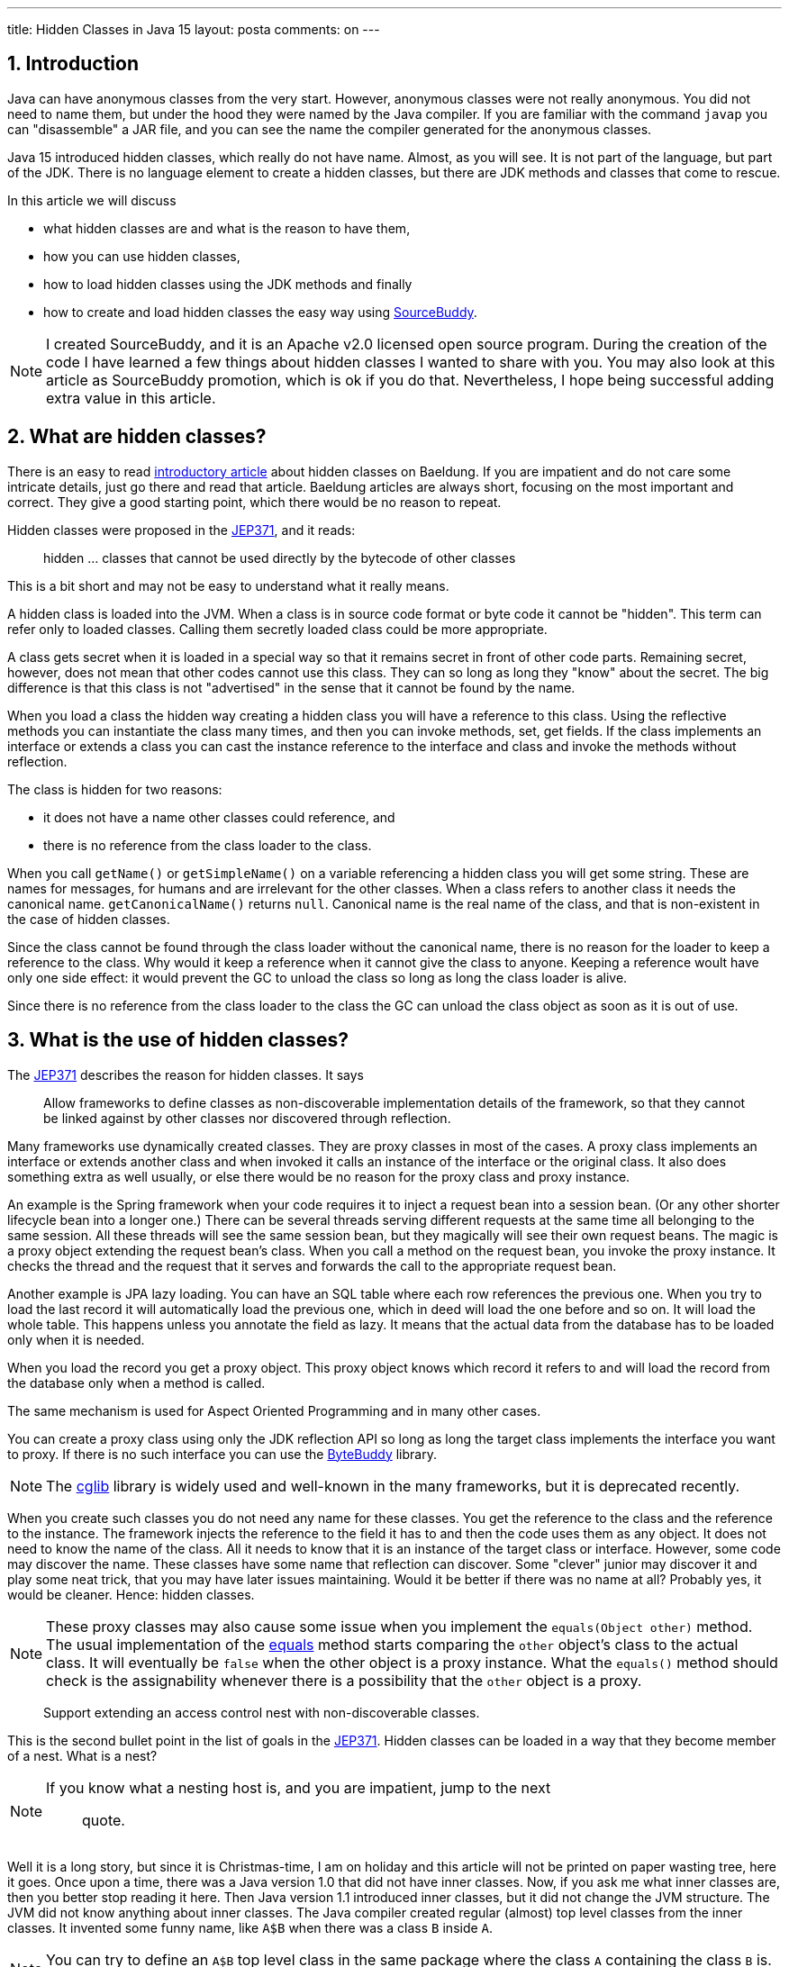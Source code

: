 ---
title: Hidden Classes in Java 15
layout: posta
comments: on
---



== 1. Introduction








Java can have anonymous classes from the very start.
However, anonymous classes were not really anonymous.
You did not need to name them, but under the hood they were named by the Java compiler.
If you are familiar with the command `javap` you can "disassemble" a JAR file, and you can see the name the compiler generated for the anonymous classes.

Java 15 introduced hidden classes, which really do not have name.
Almost, as you will see.
It is not part of the language, but part of the JDK.
There is no language element to create a hidden classes, but there are JDK methods and classes that come to rescue.

In this article we will discuss

* what hidden classes are and what is the reason to have them,

* how you can use hidden classes,

* how to load hidden classes using the JDK methods and finally

* how to create and load hidden classes the easy way using link:https://github.com/sourcebuddy/sourcebuddy[SourceBuddy].

[NOTE]
====
I created SourceBuddy, and it is an Apache v2.0 licensed open source program.
During the creation of the code I have learned a few things about hidden classes I wanted to share with you.
You may also look at this article as SourceBuddy promotion, which is ok if you do that.
Nevertheless, I hope being successful adding extra value in this article.
====


== 2. What are hidden classes?

There is an easy to read link:https://www.baeldung.com/java-hidden-classes[introductory article] about hidden classes on Baeldung.
If you are impatient and do not care some intricate details, just go there and read that article.
Baeldung articles are always short, focusing on the most important and correct.
They give a good starting point, which there would be no reason to repeat.

Hidden classes were proposed in the link:https://openjdk.org/jeps/371[JEP371], and it reads:

____
hidden ... classes that cannot be used directly by the bytecode of other classes
____

This is a bit short and may not be easy to understand what it really means.

A hidden class is loaded into the JVM.
When a class is in source code format or byte code it cannot be "hidden".
This term can refer only to loaded classes.
Calling them secretly loaded class could be more appropriate.

A class gets secret when it is loaded in a special way so that it remains secret in front of other code parts.
Remaining secret, however, does not mean that other codes cannot use this class.
They can so long as long they "know" about the secret.
The big difference is that this class is not "advertised" in the sense that it cannot be found by the name.

When you load a class the hidden way creating a hidden class you will have a reference to this class.
Using the reflective methods you can instantiate the class many times, and then you can invoke methods, set, get fields.
If the class implements an interface or extends a class you can cast the instance reference to the interface and class and invoke the methods without reflection.

The class is hidden for two reasons:

* it does not have a name other classes could reference, and

* there is no reference from the class loader to the class.

When you call `getName()` or `getSimpleName()` on a variable referencing a hidden class you will get some string.
These are names for messages, for humans and are irrelevant for the other classes.
When a class refers to another class it needs the canonical name.
`getCanonicalName()` returns `null`.
Canonical name is the real name of the class, and that is non-existent in the case of hidden classes.

Since the class cannot be found through the class loader without the canonical name, there is no reason for the loader to keep a reference to the class.
Why would it keep a reference when it cannot give the class to anyone.
Keeping a reference woult have only one side effect: it would prevent the GC to unload the class so long as long the class loader is alive.

Since there is no reference from the class loader to the class the GC can unload the class object as soon as it is out of use.


== 3. What is the use of hidden classes?

The link:https://openjdk.org/jeps/371[JEP371] describes the reason for hidden classes.
It says

____
Allow frameworks to define classes as non-discoverable implementation details of the framework, so that they cannot be linked against by other classes nor discovered through reflection.
____

Many frameworks use dynamically created classes.
They are proxy classes in most of the cases.
A proxy class implements an interface or extends another class and when invoked it calls an instance of the interface or the original class.
It also does something extra as well usually, or else there would be no reason for the proxy class and proxy instance.

An example is the Spring framework when your code requires it to inject a request bean into a session bean.
(Or any other shorter lifecycle bean into a longer one.)
There can be several threads serving different requests at the same time all belonging to the same session.
All these threads will see the same session bean, but they magically will see their own request beans.
The magic is a proxy object extending the request bean's class.
When you call a method on the request bean, you invoke the proxy instance.
It checks the thread and the request that it serves and forwards the call to the appropriate request bean.

Another example is JPA lazy loading.
You can have an SQL table where each row references the previous one.
When you try to load the last record it will automatically load the previous one, which in deed will load the one before and so on.
It will load the whole table.
This happens unless you annotate the field as lazy.
It means that the actual data from the database has to be loaded only when it is needed.

When you load the record you get a proxy object.
This proxy object knows which record it refers to and will load the record from the database only when a method is called.

The same mechanism is used for Aspect Oriented Programming and in many other cases.

You can create a proxy class using only the JDK reflection API so long as long the target class implements the interface you want to proxy.
If there is no such interface you can use the link:https://bytebuddy.net/[ByteBuddy] library.

[NOTE]
====
The link:https://github.com/cglib/cglib[cglib] library is widely used and well-known in the many frameworks, but it is deprecated recently.
====

When you create such classes you do not need any name for these classes.
You get the reference to the class and the reference to the instance.
The framework injects the reference to the field it has to and then the code uses them as any object.
It does not need to know the name of the class.
All it needs to know that it is an instance of the target class or interface.
However, some code may discover the name.
These classes have some name that reflection can discover.
Some "clever" junior may discover it and play some neat trick, that you may have later issues maintaining.
Would it be better if there was no name at all?
Probably yes, it would be cleaner.
Hence: hidden classes.

[NOTE]
====
These proxy classes may also cause some issue when you implement the `equals(Object other)` method.
The usual implementation of the link:https://docs.oracle.com/en/java/javase/19/docs/api/java.base/java/lang/Object.html#equals(java.lang.Object)[equals] method starts comparing the `other` object's class to the actual class.
It will eventually be `false` when the other object is a proxy instance.
What the `equals()` method should check is the assignability whenever there is a possibility that the `other` object is a proxy.
====

____
Support extending an access control nest with non-discoverable classes.
____

This is the second bullet point in the list of goals in the link:https://openjdk.org/jeps/371[JEP371].
Hidden classes can be loaded in a way that they become member of a nest.
What is a nest?

[NOTE]
====
If you know what a nesting host is, and you are impatient, jump to the next
____
quote.
____
====

Well it is a long story, but since it is Christmas-time, I am on holiday and this article will not be printed on paper wasting tree, here it goes.
Once upon a time, there was a Java version 1.0 that did not have inner classes.
Now, if you ask me what inner classes are, then you better stop reading it here.
Then Java version 1.1 introduced inner classes, but it did not change the JVM structure.
The JVM did not know anything about inner classes.
The Java compiler created regular (almost) top level classes from the inner classes.
It invented some funny name, like `A$B` when there was a class `B` inside `A`.

NOTE: You can try to define an `A$B` top level class in the same package where the class `A` containing the class `B` is.
`A$B` is an absolutely valid name.
You will see what the compiler does.

There were some hacking with the visibility though.
An inner class has the same visibility as the top level class.
Anything private inside one compilation unit (file) is visible.
Visibility, however, also enforced by the JVM.
But the JVM sees two top level classes.
To overcome this the compiler generated bridge methods in the classes wherever it was needed.
They are package level for the JVM and when called they pass on the call to the private method.

Then came Java 11 something like 25 years later and link:https://openjdk.org/jeps/181[introduced the nest control].
Since Java 11 every class has a relation to another class or to itself, which is the nest host of the class.
Classes having the same nest host can see each other's private members.
The JVM does not need the bridge methods anymore.

When you load a class hidden you can specify it to become the member of the same nest (having the same nest host) as the class that created the lookup object.

NOTE: We have not discussed yet what a lookup object is, and how to load a class hidden.
It will come.
As for now: a lookup object is something that can load a byte array as hidden class into the JVM memory.
When a lookup object is created from inside a method of a class the lookup object will belong to that class.
When a class is loaded as hidden using the lookup object it is possible to pass an option to make the new hidden class to belong to the nest the lookup object was created in.

Without the hidden class functionality I do not know any other possibility to load a class that will belong to an already existing nest.
If you know any possibility, write it in a comment.

The next bullet point reads:
____
Support aggressive unloading of non-discoverable classes, so that frameworks have the flexibility to define as many as they need.
____

It is an important point.
When you create a class it remains in the memory so long as long the classloader is alive.
Classloaders keep references to all the classes they loaded.
These references say that there may be some code asking the classloader to return the loaded class object by the name.
The class may be long forgotten by the application logic, nobody will ever need it.
Still the garbage collector cannot collect it because there is a reference in the classloader.
A solution is to create a new class loader for every new non-hidden dynamically created class, but that is an overkill.

Classloaders loading hidden classes do not keep a reference to the hidden class by default.
As with the nesting host, it is possible to provide an option to differ.

I do not see any reason.
There is no name, not discoverable, but keep an extra reference so the GC cannot throw it away.
If you see any reasonable use case, again: comment.

____
Deprecate the non-standard API sun.misc.Unsafe::defineAnonymousClass, with the intent to deprecate it for removal in a future release.
____

Very well.
Yes.
Absolutely.
Separate articles and many of them.

____
Do not change the Java programming language in any way.
____

Nice point. Sure.

With these we discussed what hidden classes are.
You should have a firm understanding about their nature and why they are important.
We also derailed a bit to nest hosting or host nesting, nesting hosting... whatever.
Hope it was some value.

In the following I will discuss how we create hidden classes using the JDK API and then using link:https://github.com/sourcebuddy/sourcebuddy[SourceBuddy].


== 4. Creating Hidden Classes

Articles and tutorials showing how to load hidden classes use precompiled Java classes.
These are usually part of the running application.
The tutorial calculates the path to the `.class` file and reads the byte code.

Technically this is correct, but it is against the basic need for hidden class loading: load dynamically created classes hidden.
These classes are not hidden.

[NOTE]
====
To explain a bit what I mean by that here is an old story from 1995 describing a similar situation.

In 1995 internet was mainly dial-up and ADSL higher speed internet was an exception.
The fastest speed was 56kbps, which is 1000 times slower than what you get today even on mobile.
I was working for Digital Equipment Corp. in Hungary, and they had a by-the-time-new technology: internet over TV cable.
We installed it as a pilot and made a demo for the journalists.
To demonstrate the high speed we delivered a video on the internet connection.

Journalist understanding and question was:

____
You delivered video using some new technology over a TV cable.
What is the point?
____

Technically it was a good choice to use a video stream as a demonstration.
For the specific audience, it was not the best choice.
====

In this article we will create a class from text, Java source on the fly and then load the resulting byte code as hidden class.


[%collapsible,title=Code Sample Disclaimer, sidebar]
====
[sidebar]
The code samples are available on GitHub in the link:https://github.com/javax0/javax0.github.io/tree/master/_projects[project directory].
Each article has a project directory named `YYYY-MM-DD-article-title` where the project code files are.
The samples are automatically copied from the project directory to the article using Jamal.
No manual copy, no outdated stale samples.
====

The sample project for this article contains only unit test files.
The class is `TestHiddenClassLoader`.
We have the source code for the hidden class stored in a field variable.

[source,java]
----
 1.     private static final String CODE1 = """
 2.             package com.javax0.blog.hiddenclasses;
 3.
 4.             public class MySpecialClass implements TestHiddenClassLoader.Hello {
 5.
 6.                 @Override
 7.                 public void hello() {
 8.                     System.out.println("Hello, from the hidden class.");
 9.                 }
10.             }
11.             """;

----

The interface is also inside the same class

[source,java]
----
1.     interface Hello {
2.         void hello();
3.     }
4.

----

The following code is from one of the unit tests:

[source,java]
----
1.         final var byteCode = Compiler.java().from(CODE1).compile().get();
2.         final var lookup = MethodHandles.lookup();
3.         final var classLookup = lookup.defineHiddenClass(byteCode, true);
4.         final var helloClass = (Class<Hello>) classLookup.lookupClass();
5.
6.         final var hello = helloClass.getConstructor().newInstance();
7.         hello.hello();

----

In this code we use the link:https://github.com/sourcebuddy/sourcebuddy[SourceBuddy] library to compile the Java source to byte code.
The first line of the sample does that.
We use link:https://github.com/sourcebuddy/sourcebuddy[SourceBuddy] version 2.0.0.

To load the compiled byte code as a hidden class we need a lookup object.
This object is created on the second line.
The lookup object is used on the third and on the fourth line to load the class hidden.
Line 3 defines the class loading it into the JVM.
The second argument, `true` initializes the class.
That is when the `static{}` blocks execute.
The last line invokes the interface defined method `hello()`.

Now the local variable `hello` is an instance of an object, which is a hidden class.
What is the name, simple name and canonical name of a hidden class.
Let's print it out.

[source,java]
----
1.         System.out.println("1. " + hello.getClass());
2.         System.out.println("2. " + hello.getClass().getClassLoader());
3.         System.out.println("3. " + this.getClass().getClassLoader());
4.         System.out.println("4. " + hello.getClass().getSimpleName());
5.         System.out.println("5. " + hello.getClass().getName());
6.         System.out.println("6. " + hello.getClass().getCanonicalName());
7.         System.out.println("7. " + lookup.getClass());
8.         System.out.println("8. " + lookup.getClass().getClassLoader());

----


[%collapsible,title=Output Disclaimer, sidebar]
====
[sidebar]
The output in the unit tests is redirected calling `System.setOut()`.
The output is collected to a file and then this file is included calling `include [verbatim]` Jamal macro into the article.
====

[source,text]
----
Hello, from the hidden class.
1. class com.javax0.blog.hiddenclasses.MySpecialClass/0x00000008011a0000
2. jdk.internal.loader.ClassLoaders$AppClassLoader@251a69d7
3. jdk.internal.loader.ClassLoaders$AppClassLoader@251a69d7
4. MySpecialClass/0x00000008011a0000
5. com.javax0.blog.hiddenclasses.MySpecialClass/0x00000008011a0000
6. null
7. class java.lang.invoke.MethodHandles$Lookup
8. null

----

You can see the output from calling `hello()` and then the name as printed from the implicit `toString()` from the class object, the class loader that loaded the hidden class, the simple name, the name and in the last line the canonical name.
This last one is the interesting as it is `null` showing that there is no name of the class.
It is hidden.

The class, although hidden has a reference to the class loader that loaded it.
It is needed when there is anything to resolve during the execution of the code.
The difference is that the class loader does not have a reference to the class.
One direction from the class to the loader exists, the other direction from the loader to the class does not.

The class loader is the same as the one that loaded the class calling `MethodHandles.lookup()`.
You can see that, since we printed out the class loader of the `this` object in the test.

Finally, we also print out the class of the lookup object and the class loader.
The latter is `null`. which means it was loaded by the bootstrap class loader. (For more information on class loaders I can recommend reading the article link:https://www.baeldung.com/java-classloaders[class loaders] from Baeldung blog.)

You should also note that the interface `hello` is package private.
It is still visible for the dynamically created code, because that code is in the same package and in the same module.

[NOTE]
====
Starting with Java 9 there is a module system in Java.
Many developers I meet say that they are not interested in JPMS they do not need to use it.

The fact is that you DO use it, you want it or not.
It is the same as concurrent programming.
Java is concurrent, at least there are three threads in a JVM, so your code runs in a concurrent environment, you want it or not.
You may not run into a trouble not understanding the details for a long time.
However, when you start to dig deeper and start to create code that uses some "tricks" or does something special, you almost certainly face some weird error.
To understand the errors, to handle them, mitigate cause, fix the bug, you must know and understand the underlying theory.

Loading hidden classes dynamically created is exactly such a trick.
You should learn Java Modules.
====

When the hidden class is loaded it is in the same package as the one where the interface is defined.
This is not enough, however, as we will see an example in the next section.
It is also a requirement, that the same class loader loads the interface and the hidden class.
That way the interface and the hidden class are in the same module, in this case the same unnamed module.
The different class loaders load classes into different modules, thus when you load a class using a different class loader it may not see the package fields, methods, interfaces etc. even if they are in the same package.

It is not the only requirement that the lookup object is from the same module.
It is also a requirement that it is from the same package as the class to be loaded.
We have to stop here to clarify things to be painfully precise,because it is easy to confuse things at this point.

The lookup object itself is an instance of a class, which is in the `java.lang.invoke` package.
The class loader that loaded this class is `null` as shown in the output.
It means the bootstrap class loader.
The bootstrap class loader is implemented in C/C++ and not in Java.
There is no corresponding Java object representing this class loader, thus there cannot be a reference to it.
This is solved returning `null` from `getClassloader()`.
There is a module, package and class that "belongs" to the lookup object.
This is the module, package and class of the code that was calling the `MethodHandles.lookup()` method.

You cannot create a hidden class from one package for another.
if you try that, like in the following sample code:

[source,java]
----
1.         try {
2.             final var byteCode = Compiler.java()
3.                     .from("package B; class A{}").compile().get();
4.             MethodHandles.lookup().defineHiddenClass(byteCode,true);
5.         } catch (Throwable t) {
6.             System.out.println(t);
7.         }

----

still from the test class `com.javax0.blog.hiddenclasses.TestHiddenClassLoader`.
The class to be loaded is NOT in the same package as the caller for `MethodHandles.lookup()`.
This will result the printout:

[source,text]
----
java.lang.IllegalArgumentException: B.A not in same package as lookup class

----

== 5. Creating hidden classes the easy way

In the previous section we created a new class dynamically, and then we loaded the new class hidden.
The loading was done using lookup objects that we acquired from the `MethodHandles` class.
In this section we will see how we can do the same calling the fluent API of link:https://github.com/sourcebuddy/sourcebuddy[SourceBuddy].

The code creating a class saying hello is the following:

[source,java]
----
1.         final var hello = Compiler.java()
2.                 .from(CODE1.replaceAll("\\.Hello", ".PublicHello")).hidden()
3.                 .compile().load().newInstance(PublicHello.class);
4.         hello.hello();

----

In this code we replaced the interface from `Hello` to `PublicHello`, which you may guess:

[source,java]
----
1.     public interface PublicHello {
2.         void hello();
3.     }

----

Is essentially the same as the previous interface, but it is `public`.
The process is much simpler than before.
We specify the source code, we declare that it is a hidden class calling `hidden()`, we compile, load and ask for an instance cast to `PublicHello`.

If we want to use the package private interface, like

[source,java]
----
1.         Assertions.assertThrows(IllegalAccessError.class, () ->
2.                 Compiler.java().from(CODE1).hidden().compile().load().newInstance(PublicHello.class));

----

we will get an error.

[source,text]
----
java.lang.IllegalAccessError: class com.javax0.blog.hiddenclasses.MySpecialClass/0x00000008011a4c00 cannot access its superinterface com.javax0.blog.hiddenclasses.TestHiddenClassLoader$Hello (com.javax0.blog.hiddenclasses.MySpecialClass/0x00000008011a4c00 is in unnamed module of loader com.javax0.sourcebuddy.ByteClassLoader @1de5f259; com.javax0.blog.hiddenclasses.TestHiddenClassLoader$Hello is in unnamed module of loader 'app')

----

link:https://github.com/sourcebuddy/sourcebuddy[SourceBuddy] creates its own look up object using the class loader part of link:https://github.com/sourcebuddy/sourcebuddy[SourceBuddy].
You use link:https://github.com/sourcebuddy/sourcebuddy[SourceBuddy] to load a class as hidden.
To do that it needs a lookup object, which comes from the same package as the class to be loaded.
It does it creating a class dynamically.
This class implements the `Supplier<MethodHandles.Lookup>` interface, and it is loaded. non-hidden.
An instance of this class is
